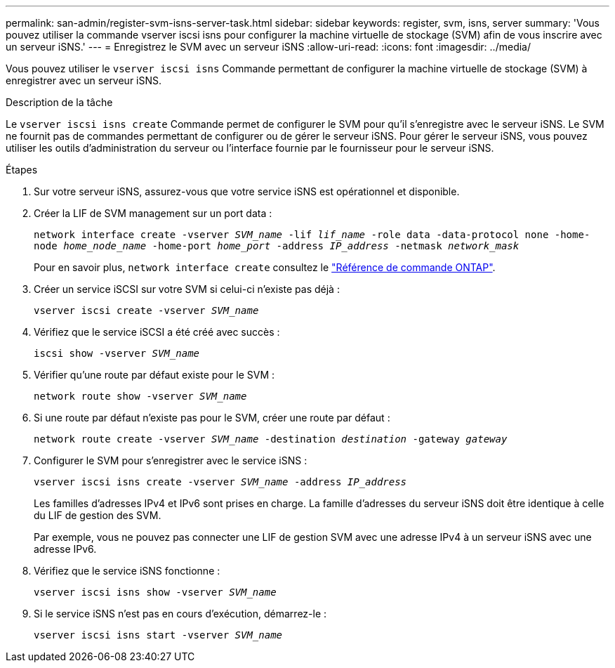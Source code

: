 ---
permalink: san-admin/register-svm-isns-server-task.html 
sidebar: sidebar 
keywords: register, svm, isns, server 
summary: 'Vous pouvez utiliser la commande vserver iscsi isns pour configurer la machine virtuelle de stockage (SVM) afin de vous inscrire avec un serveur iSNS.' 
---
= Enregistrez le SVM avec un serveur iSNS
:allow-uri-read: 
:icons: font
:imagesdir: ../media/


[role="lead"]
Vous pouvez utiliser le `vserver iscsi isns` Commande permettant de configurer la machine virtuelle de stockage (SVM) à enregistrer avec un serveur iSNS.

.Description de la tâche
Le `vserver iscsi isns create` Commande permet de configurer le SVM pour qu'il s'enregistre avec le serveur iSNS. Le SVM ne fournit pas de commandes permettant de configurer ou de gérer le serveur iSNS. Pour gérer le serveur iSNS, vous pouvez utiliser les outils d'administration du serveur ou l'interface fournie par le fournisseur pour le serveur iSNS.

.Étapes
. Sur votre serveur iSNS, assurez-vous que votre service iSNS est opérationnel et disponible.
. Créer la LIF de SVM management sur un port data :
+
`network interface create -vserver _SVM_name_ -lif _lif_name_ -role data -data-protocol none -home-node _home_node_name_ -home-port _home_port_ -address _IP_address_ -netmask _network_mask_`

+
Pour en savoir plus, `network interface create` consultez le link:https://docs.netapp.com/us-en/ontap-cli/network-interface-create.html["Référence de commande ONTAP"^].

. Créer un service iSCSI sur votre SVM si celui-ci n'existe pas déjà :
+
`vserver iscsi create -vserver _SVM_name_`

. Vérifiez que le service iSCSI a été créé avec succès :
+
`iscsi show -vserver _SVM_name_`

. Vérifier qu'une route par défaut existe pour le SVM :
+
`network route show -vserver _SVM_name_`

. Si une route par défaut n'existe pas pour le SVM, créer une route par défaut :
+
`network route create -vserver _SVM_name_ -destination _destination_ -gateway _gateway_`

. Configurer le SVM pour s'enregistrer avec le service iSNS :
+
`vserver iscsi isns create -vserver _SVM_name_ -address _IP_address_`

+
Les familles d'adresses IPv4 et IPv6 sont prises en charge. La famille d'adresses du serveur iSNS doit être identique à celle du LIF de gestion des SVM.

+
Par exemple, vous ne pouvez pas connecter une LIF de gestion SVM avec une adresse IPv4 à un serveur iSNS avec une adresse IPv6.

. Vérifiez que le service iSNS fonctionne :
+
`vserver iscsi isns show -vserver _SVM_name_`

. Si le service iSNS n'est pas en cours d'exécution, démarrez-le :
+
`vserver iscsi isns start -vserver _SVM_name_`


